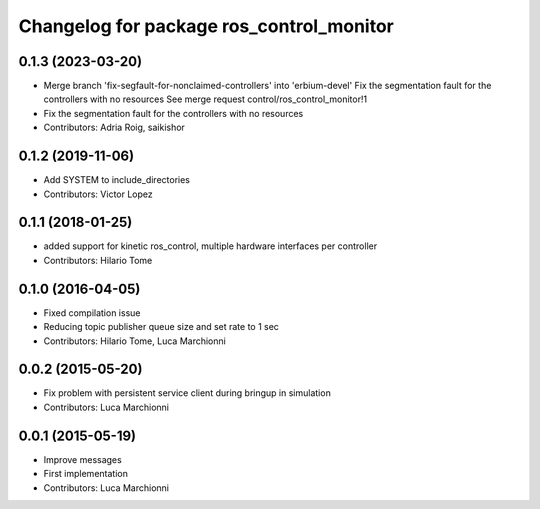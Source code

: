 ^^^^^^^^^^^^^^^^^^^^^^^^^^^^^^^^^^^^^^^^^
Changelog for package ros_control_monitor
^^^^^^^^^^^^^^^^^^^^^^^^^^^^^^^^^^^^^^^^^

0.1.3 (2023-03-20)
------------------
* Merge branch 'fix-segfault-for-nonclaimed-controllers' into 'erbium-devel'
  Fix the segmentation fault for the controllers with no resources
  See merge request control/ros_control_monitor!1
* Fix the segmentation fault for the controllers with no resources
* Contributors: Adria Roig, saikishor

0.1.2 (2019-11-06)
------------------
* Add SYSTEM to include_directories
* Contributors: Victor Lopez

0.1.1 (2018-01-25)
------------------
* added support for kinetic ros_control, multiple hardware interfaces per controller
* Contributors: Hilario Tome

0.1.0 (2016-04-05)
------------------
* Fixed compilation issue
* Reducing topic publisher queue size and set rate to 1 sec
* Contributors: Hilario Tome, Luca Marchionni

0.0.2 (2015-05-20)
------------------
* Fix problem with persistent service client during bringup in simulation
* Contributors: Luca Marchionni

0.0.1 (2015-05-19)
------------------
* Improve messages
* First implementation
* Contributors: Luca Marchionni
